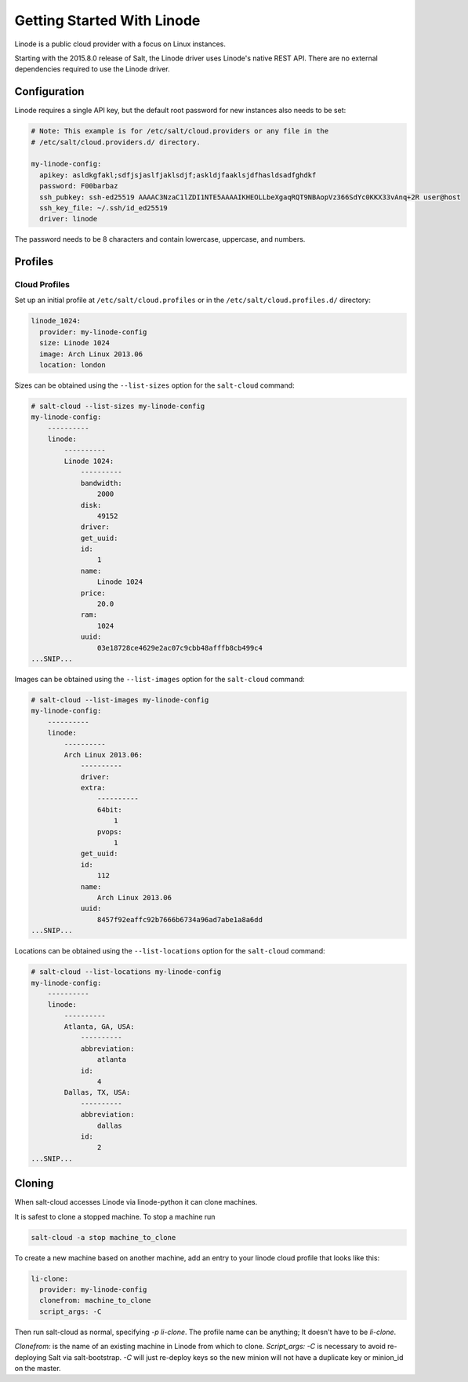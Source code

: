 ===========================
Getting Started With Linode
===========================

Linode is a public cloud provider with a focus on Linux instances.

Starting with the 2015.8.0 release of Salt, the Linode driver uses Linode's
native REST API. There are no external dependencies required to use the
Linode driver.

Configuration
=============
Linode requires a single API key, but the default root password for new
instances also needs to be set:

.. code-block:: yaml

    # Note: This example is for /etc/salt/cloud.providers or any file in the
    # /etc/salt/cloud.providers.d/ directory.

    my-linode-config:
      apikey: asldkgfakl;sdfjsjaslfjaklsdjf;askldjfaaklsjdfhasldsadfghdkf
      password: F00barbaz
      ssh_pubkey: ssh-ed25519 AAAAC3NzaC1lZDI1NTE5AAAAIKHEOLLbeXgaqRQT9NBAopVz366SdYc0KKX33vAnq+2R user@host
      ssh_key_file: ~/.ssh/id_ed25519
      driver: linode

The password needs to be 8 characters and contain lowercase, uppercase, and
numbers.

Profiles
========

Cloud Profiles
~~~~~~~~~~~~~~
Set up an initial profile at ``/etc/salt/cloud.profiles`` or in the
``/etc/salt/cloud.profiles.d/`` directory:

.. code-block:: yaml

    linode_1024:
      provider: my-linode-config
      size: Linode 1024
      image: Arch Linux 2013.06
      location: london

Sizes can be obtained using the ``--list-sizes`` option for the ``salt-cloud``
command:

.. code-block:: bash

    # salt-cloud --list-sizes my-linode-config
    my-linode-config:
        ----------
        linode:
            ----------
            Linode 1024:
                ----------
                bandwidth:
                    2000
                disk:
                    49152
                driver:
                get_uuid:
                id:
                    1
                name:
                    Linode 1024
                price:
                    20.0
                ram:
                    1024
                uuid:
                    03e18728ce4629e2ac07c9cbb48afffb8cb499c4
    ...SNIP...

Images can be obtained using the ``--list-images`` option for the ``salt-cloud``
command:

.. code-block:: bash

    # salt-cloud --list-images my-linode-config
    my-linode-config:
        ----------
        linode:
            ----------
            Arch Linux 2013.06:
                ----------
                driver:
                extra:
                    ----------
                    64bit:
                        1
                    pvops:
                        1
                get_uuid:
                id:
                    112
                name:
                    Arch Linux 2013.06
                uuid:
                    8457f92eaffc92b7666b6734a96ad7abe1a8a6dd
    ...SNIP...


Locations can be obtained using the ``--list-locations`` option for the ``salt-cloud``
command:

.. code-block:: bash

    # salt-cloud --list-locations my-linode-config
    my-linode-config:
        ----------
        linode:
            ----------
            Atlanta, GA, USA:
                ----------
                abbreviation:
                    atlanta
                id:
                    4
            Dallas, TX, USA:
                ----------
                abbreviation:
                    dallas
                id:
                    2
    ...SNIP...


Cloning
=======

When salt-cloud accesses Linode via linode-python it can clone machines.

It is safest to clone a stopped machine. To stop a machine run

.. code-block:: bash

    salt-cloud -a stop machine_to_clone

To create a new machine based on another machine, add an entry to your linode
cloud profile that looks like this:

.. code-block:: yaml

    li-clone:
      provider: my-linode-config
      clonefrom: machine_to_clone
      script_args: -C

Then run salt-cloud as normal, specifying `-p li-clone`. The profile name can
be anything; It doesn't have to be `li-clone`.

`Clonefrom:` is the name of an existing machine in Linode from which to clone.
`Script_args: -C` is necessary to avoid re-deploying Salt via salt-bootstrap.
`-C` will just re-deploy keys so the new minion will not have a duplicate key
or minion_id on the master.

